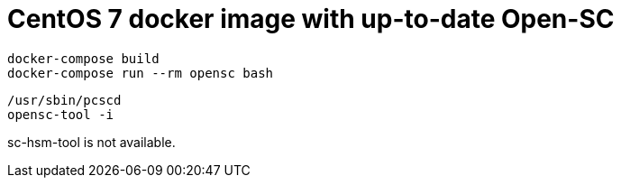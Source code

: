 = CentOS 7 docker image with up-to-date Open-SC

    docker-compose build
    docker-compose run --rm opensc bash

    /usr/sbin/pcscd
    opensc-tool -i

sc-hsm-tool is not available.